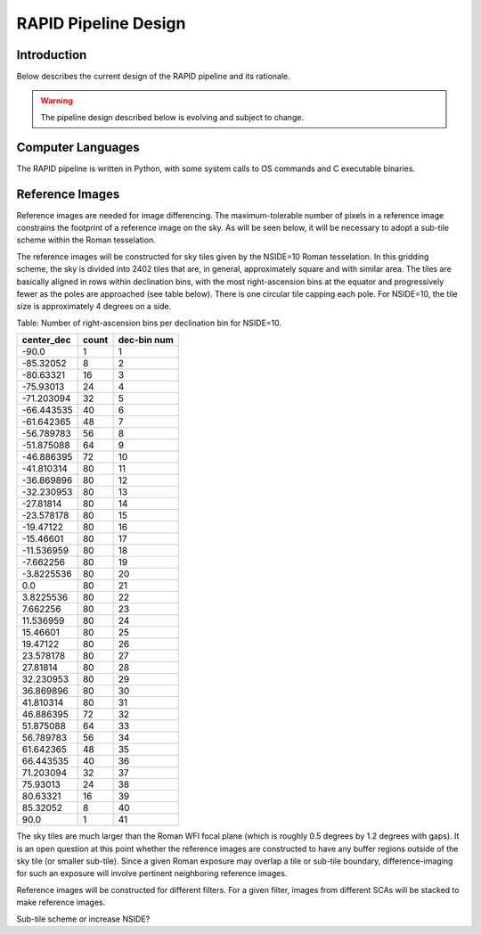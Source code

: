 RAPID Pipeline Design
####################################################

Introduction
************************************
Below describes the current design of the RAPID pipeline and its rationale.

.. warning::
    The pipeline design described below is evolving and subject to change.


Computer Languages
************************************

The RAPID pipeline is written in Python, with some system calls to OS commands and C executable binaries.


Reference Images
************************************

Reference images are needed for image differencing.  The maximum-tolerable number of pixels in a reference image
constrains the footprint of a reference image on the sky.  As will be seen below, it will be necessary to adopt
a sub-tile scheme within the Roman tesselation.

The reference images will be constructed for sky tiles given by the NSIDE=10 Roman tesselation.
In this gridding scheme, the sky is divided into 2402 tiles that are, in general,
approximately square and with similar area.
The tiles are basically aligned in rows within declination bins, with the most right-ascension
bins at the equator and progressively fewer as
the poles are approached (see table below).  There is one circular tile capping each pole.
For NSIDE=10, the tile size is approximately 4 degrees on a side.


Table: Number of right-ascension bins per declination bin for NSIDE=10.

==========   =====      ===========
center_dec   count      dec-bin num
==========   =====      ===========
-90.0        1          1
-85.32052    8          2
-80.63321    16         3
-75.93013    24         4
-71.203094   32         5
-66.443535   40         6
-61.642365   48         7
-56.789783   56         8
-51.875088   64         9
-46.886395   72         10
-41.810314   80         11
-36.869896   80         12
-32.230953   80         13
-27.81814    80         14
-23.578178   80         15
-19.47122    80         16
-15.46601    80         17
-11.536959   80         18
-7.662256    80         19
-3.8225536   80         20
0.0          80         21
3.8225536    80         22
7.662256     80         23
11.536959    80         24
15.46601     80         25
19.47122     80         26
23.578178    80         27
27.81814     80         28
32.230953    80         29
36.869896    80         30
41.810314    80         31
46.886395    72         32
51.875088    64         33
56.789783    56         34
61.642365    48         35
66.443535    40         36
71.203094    32         37
75.93013     24         38
80.63321     16         39
85.32052     8          40
90.0         1          41
==========   =====      ===========


The sky tiles are much larger than the Roman WFI focal plane (which is roughly 0.5 degrees by 1.2 degrees with gaps).
It is an open question at this point whether the reference images are constructed to have any buffer regions
outside of the sky tile (or smaller sub-tile).
Since a given Roman exposure may overlap a tile or sub-tile boundary, difference-imaging for such an exposure
will involve pertinent neighboring reference images.

Reference images will be constructed for different filters.  For a given filter, images from
different SCAs will be stacked to make reference images.

Sub-tile scheme or increase NSIDE?
